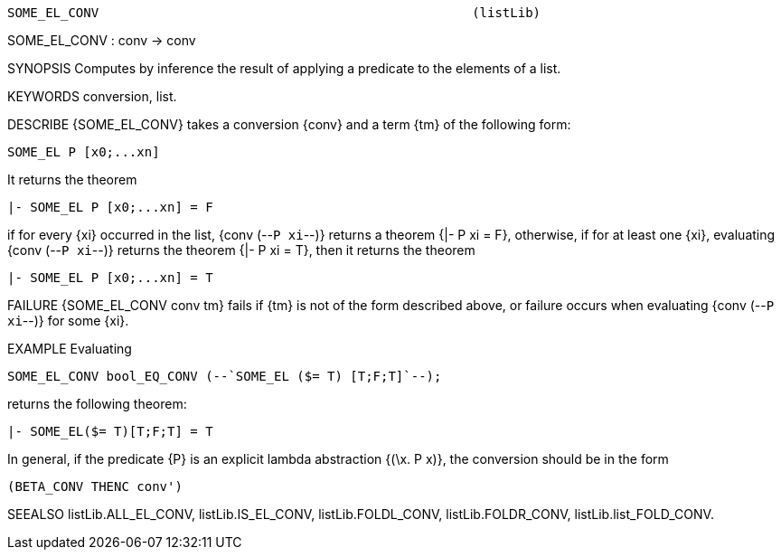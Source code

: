----------------------------------------------------------------------
SOME_EL_CONV                                                 (listLib)
----------------------------------------------------------------------
SOME_EL_CONV : conv -> conv

SYNOPSIS
Computes by inference the result of applying a predicate to the elements of a
list.

KEYWORDS
conversion, list.

DESCRIBE
{SOME_EL_CONV} takes a conversion {conv} and a term {tm} of the following form:

   SOME_EL P [x0;...xn]

It returns the theorem

   |- SOME_EL P [x0;...xn] = F

if for every {xi} occurred in the list, {conv (--`P xi`--)}
returns a theorem {|- P xi = F}, otherwise, if for at least one {xi},
evaluating {conv (--`P xi`--)} returns the theorem {|- P xi = T}, then it returns the theorem

   |- SOME_EL P [x0;...xn] = T


FAILURE
{SOME_EL_CONV conv tm} fails if {tm} is not of the form described above, or
failure occurs when evaluating {conv (--`P xi`--)} for some {xi}.

EXAMPLE
Evaluating

   SOME_EL_CONV bool_EQ_CONV (--`SOME_EL ($= T) [T;F;T]`--);

returns the following theorem:

   |- SOME_EL($= T)[T;F;T] = T

In general, if the predicate {P} is an explicit lambda abstraction
{(\x. P x)}, the conversion should be in the form

   (BETA_CONV THENC conv')


SEEALSO
listLib.ALL_EL_CONV, listLib.IS_EL_CONV, listLib.FOLDL_CONV,
listLib.FOLDR_CONV, listLib.list_FOLD_CONV.

----------------------------------------------------------------------
